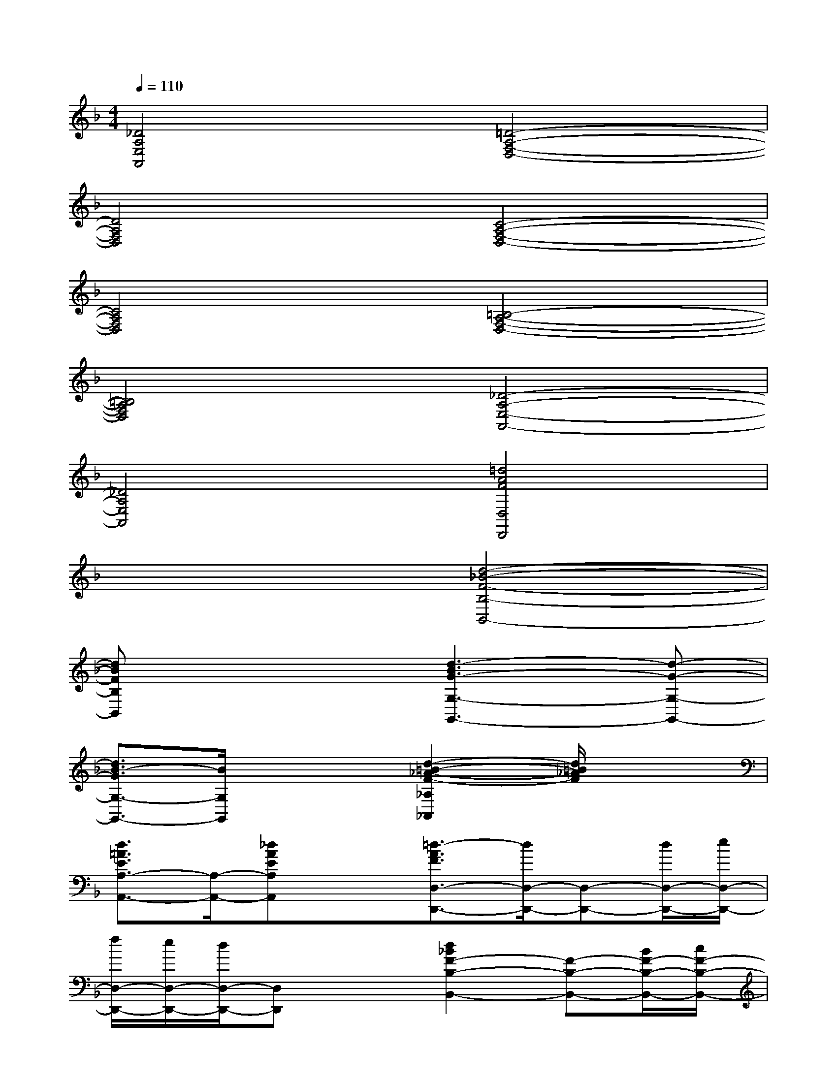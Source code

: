 X:1
T:
M:4/4
L:1/8
Q:1/4=110
K:F%1flats
V:1
[_D4A,4E,4A,,4][=D4-A,4-F,4-D,4-]|
[D4A,4F,4D,4][C4-A,4-F,4-D,4-]|
[C4A,4F,4D,4][=B,4-A,4-F,4-D,4-]|
[=B,4A,4F,4D,4][_D4-A,4-E,4-A,,4-]|
[_D4A,4E,4A,,4][=d4A4F4D,4D,,4]|
x4[d4-_B4-F4-B,4-B,,4-]|
[dBFB,B,,]x3[d3-B3G3-G,3-G,,3-][d-G-G,-G,,-]|
[d3/2B3/2-G3/2G,3/2-G,,3/2-][B/2G,/2G,,/2]x2[d2-=B2-_A2-F2-_A,2_A,,2][d/2=B/2_A/2F/2]x3/2|
[d3/2=A3/2E3/2A,3/2-A,,3/2-][A,/2-A,,/2-][_dAEA,A,,]x[=d3/2-A3/2F3/2D,3/2-D,,3/2-][d/2D,/2-D,,/2-][D,-D,,-][d/2D,/2-D,,/2-][e/2D,/2-D,,/2-]|
[f/2D,/2-D,,/2-][e/2D,/2-D,,/2-][d/2D,/2-D,,/2-][D,D,,]x3/2[d2_B2F2-B,2-B,,2-][F-B,-B,,-][B/2F/2-B,/2-B,,/2-][c/2F/2-B,/2-B,,/2-]|
[d/2F/2-B,/2-B,,/2-][c/2F/2-B,/2-B,,/2-][B3/2-F3/2-B,3/2B,,3/2][B/2F/2]x[d4-B4-G4-G,4-G,,4-]|
[d3/2B3/2G3/2G,3/2-G,,3/2]G,/2x2[d2=B2-_A2F2_A,2_A,,2]=B/2x3/2|
[d=AEA,-A,,-][A,-A,,-][_d/2-A/2-E/2-A,/2A,,/2][_d/2-A/2-E/2][_d/2A/2]x/2[=d2-A2-F2-D,2D,,2][d/2A/2F/2]x3/2|
[=B-AE-E,-E,,-][=B-E-E,-E,,-][=B/2-_A/2-E/2-E,/2-E,,/2][=B/2_A/2E/2E,/2]x[d4-=A4-E4-A,4-A,,4-]|
[d/2_d/2-A/2-E/2-A,/2-A,,/2-][_d3-A3-E3-A,3-A,,3-][_d/2A/2E/2A,/2A,,/2]x4|
[f4c4]x4